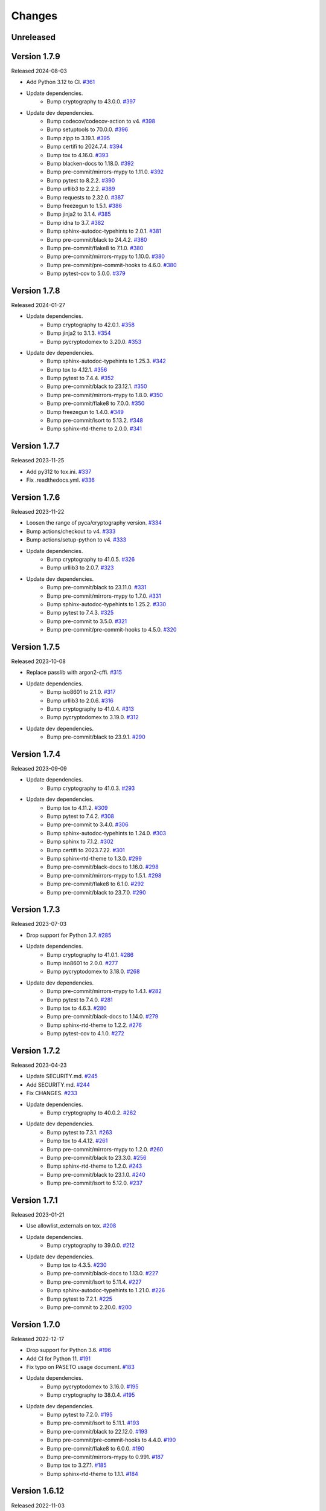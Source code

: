 Changes
=======

Unreleased
----------

Version 1.7.9
-------------

Released 2024-08-03

- Add Python 3.12 to CI. `#361 <https://github.com/dajiaji/pyseto/pull/361>`__
- Update dependencies.
    - Bump cryptography to 43.0.0. `#397 <https://github.com/dajiaji/pyseto/pull/397>`__
- Update dev dependencies.
    - Bump codecov/codecov-action to v4. `#398 <https://github.com/dajiaji/pyseto/pull/398>`__
    - Bump setuptools to 70.0.0. `#396 <https://github.com/dajiaji/pyseto/pull/396>`__
    - Bump zipp to 3.19.1. `#395 <https://github.com/dajiaji/pyseto/pull/395>`__
    - Bump certifi to 2024.7.4. `#394 <https://github.com/dajiaji/pyseto/pull/394>`__
    - Bump tox to 4.16.0. `#393 <https://github.com/dajiaji/pyseto/pull/393>`__
    - Bump blacken-docs to 1.18.0. `#392 <https://github.com/dajiaji/pyseto/pull/392>`__
    - Bump pre-commit/mirrors-mypy to 1.11.0. `#392 <https://github.com/dajiaji/pyseto/pull/392>`__
    - Bump pytest to 8.2.2. `#390 <https://github.com/dajiaji/pyseto/pull/390>`__
    - Bump urllib3 to 2.2.2. `#389 <https://github.com/dajiaji/pyseto/pull/389>`__
    - Bump requests to 2.32.0. `#387 <https://github.com/dajiaji/pyseto/pull/387>`__
    - Bump freezegun to 1.5.1. `#386 <https://github.com/dajiaji/pyseto/pull/386>`__
    - Bump jinja2 to 3.1.4. `#385 <https://github.com/dajiaji/pyseto/pull/385>`__
    - Bump idna to 3.7. `#382 <https://github.com/dajiaji/pyseto/pull/382>`__
    - Bump sphinx-autodoc-typehints to 2.0.1. `#381 <https://github.com/dajiaji/pyseto/pull/381>`__
    - Bump pre-commit/black to 24.4.2. `#380 <https://github.com/dajiaji/pyseto/pull/380>`__
    - Bump pre-commit/flake8 to 7.1.0. `#380 <https://github.com/dajiaji/pyseto/pull/380>`__
    - Bump pre-commit/mirrors-mypy to 1.10.0. `#380 <https://github.com/dajiaji/pyseto/pull/380>`__
    - Bump pre-commit/pre-commit-hooks to 4.6.0. `#380 <https://github.com/dajiaji/pyseto/pull/380>`__
    - Bump pytest-cov to 5.0.0. `#379 <https://github.com/dajiaji/pyseto/pull/279>`__

Version 1.7.8
-------------

Released 2024-01-27

- Update dependencies.
    - Bump cryptography to 42.0.1. `#358 <https://github.com/dajiaji/pyseto/pull/358>`__
    - Bump jinja2 to 3.1.3. `#354 <https://github.com/dajiaji/pyseto/pull/354>`__
    - Bump pycryptodomex to 3.20.0. `#353 <https://github.com/dajiaji/pyseto/pull/353>`__
- Update dev dependencies.
    - Bump sphinx-autodoc-typehints to 1.25.3. `#342 <https://github.com/dajiaji/pyseto/pull/342>`__
    - Bump tox to 4.12.1. `#356 <https://github.com/dajiaji/pyseto/pull/356>`__
    - Bump pytest to 7.4.4. `#352 <https://github.com/dajiaji/pyseto/pull/352>`__
    - Bump pre-commit/black to 23.12.1. `#350 <https://github.com/dajiaji/pyseto/pull/350>`__
    - Bump pre-commit/mirrors-mypy to 1.8.0. `#350 <https://github.com/dajiaji/pyseto/pull/350>`__
    - Bump pre-commit/flake8 to 7.0.0. `#350 <https://github.com/dajiaji/pyseto/pull/350>`__
    - Bump freezegun to 1.4.0. `#349 <https://github.com/dajiaji/pyseto/pull/349>`__
    - Bump pre-commit/isort to 5.13.2. `#348 <https://github.com/dajiaji/pyseto/pull/348>`__
    - Bump sphinx-rtd-theme to 2.0.0. `#341 <https://github.com/dajiaji/pyseto/pull/341>`__

Version 1.7.7
-------------

Released 2023-11-25

- Add py312 to tox.ini. `#337 <https://github.com/dajiaji/pyseto/pull/337>`__
- Fix .readthedocs.yml. `#336 <https://github.com/dajiaji/pyseto/pull/336>`__

Version 1.7.6
-------------

Released 2023-11-22

- Loosen the range of pyca/cryptography version. `#334 <https://github.com/dajiaji/pyseto/pull/334>`__
- Bump actions/checkout to v4. `#333 <https://github.com/dajiaji/pyseto/pull/333>`__
- Bump actions/setup-python to v4. `#333 <https://github.com/dajiaji/pyseto/pull/333>`__
- Update dependencies.
    - Bump cryptography to 41.0.5. `#326 <https://github.com/dajiaji/pyseto/pull/326>`__
    - Bump urllib3 to 2.0.7. `#323 <https://github.com/dajiaji/pyseto/pull/323>`__
- Update dev dependencies.
    - Bump pre-commit/black to 23.11.0. `#331 <https://github.com/dajiaji/pyseto/pull/331>`__
    - Bump pre-commit/mirrors-mypy to 1.7.0. `#331 <https://github.com/dajiaji/pyseto/pull/331>`__
    - Bump sphinx-autodoc-typehints to 1.25.2. `#330 <https://github.com/dajiaji/pyseto/pull/330>`__
    - Bump pytest to 7.4.3. `#325 <https://github.com/dajiaji/pyseto/pull/325>`__
    - Bump pre-commit to 3.5.0. `#321 <https://github.com/dajiaji/pyseto/pull/321>`__
    - Bump pre-commit/pre-commit-hooks to 4.5.0. `#320 <https://github.com/dajiaji/pyseto/pull/320>`__

Version 1.7.5
-------------

Released 2023-10-08

- Replace passlib with argon2-cffi. `#315 <https://github.com/dajiaji/pyseto/pull/315>`__
- Update dependencies.
    - Bump iso8601 to 2.1.0. `#317 <https://github.com/dajiaji/pyseto/pull/317>`__
    - Bump urllib3 to 2.0.6. `#316 <https://github.com/dajiaji/pyseto/pull/316>`__
    - Bump cryptography to 41.0.4. `#313 <https://github.com/dajiaji/pyseto/pull/313>`__
    - Bump pycryptodomex to 3.19.0. `#312 <https://github.com/dajiaji/pyseto/pull/312>`__
- Update dev dependencies.
    - Bump pre-commit/black to 23.9.1. `#290 <https://github.com/dajiaji/pyseto/pull/290>`__

Version 1.7.4
-------------

Released 2023-09-09

- Update dependencies.
    - Bump cryptography to 41.0.3. `#293 <https://github.com/dajiaji/pyseto/pull/293>`__
- Update dev dependencies.
    - Bump tox to 4.11.2. `#309 <https://github.com/dajiaji/pyseto/pull/309>`__
    - Bump pytest to 7.4.2. `#308 <https://github.com/dajiaji/pyseto/pull/308>`__
    - Bump pre-commit to 3.4.0. `#306 <https://github.com/dajiaji/pyseto/pull/306>`__
    - Bump sphinx-autodoc-typehints to 1.24.0. `#303 <https://github.com/dajiaji/pyseto/pull/303>`__
    - Bump sphinx to 7.1.2. `#302 <https://github.com/dajiaji/pyseto/pull/302>`__
    - Bump certifi to 2023.7.22. `#301 <https://github.com/dajiaji/pyseto/pull/301>`__
    - Bump sphinx-rtd-theme to 1.3.0. `#299 <https://github.com/dajiaji/pyseto/pull/299>`__
    - Bump pre-commit/black-docs to 1.16.0. `#298 <https://github.com/dajiaji/pyseto/pull/298>`__
    - Bump pre-commit/mirrors-mypy to 1.5.1. `#298 <https://github.com/dajiaji/pyseto/pull/298>`__
    - Bump pre-commit/flake8 to 6.1.0. `#292 <https://github.com/dajiaji/pyseto/pull/292>`__
    - Bump pre-commit/black to 23.7.0. `#290 <https://github.com/dajiaji/pyseto/pull/290>`__

Version 1.7.3
-------------

Released 2023-07-03

- Drop support for Python 3.7. `#285 <https://github.com/dajiaji/pyseto/pull/285>`__
- Update dependencies.
    - Bump cryptography to 41.0.1. `#286 <https://github.com/dajiaji/pyseto/pull/286>`__
    - Bump iso8601 to 2.0.0. `#277 <https://github.com/dajiaji/pyseto/pull/277>`__
    - Bump pycryptodomex to 3.18.0. `#268 <https://github.com/dajiaji/pyseto/pull/268>`__
- Update dev dependencies.
    - Bump pre-commit/mirrors-mypy to 1.4.1. `#282 <https://github.com/dajiaji/pyseto/pull/282>`__
    - Bump pytest to 7.4.0. `#281 <https://github.com/dajiaji/pyseto/pull/281>`__
    - Bump tox to 4.6.3. `#280 <https://github.com/dajiaji/pyseto/pull/280>`__
    - Bump pre-commit/black-docs to 1.14.0. `#279 <https://github.com/dajiaji/pyseto/pull/279>`__
    - Bump sphinx-rtd-theme to 1.2.2. `#276 <https://github.com/dajiaji/pyseto/pull/276>`__
    - Bump pytest-cov to 4.1.0. `#272 <https://github.com/dajiaji/pyseto/pull/272>`__

Version 1.7.2
-------------

Released 2023-04-23

- Update SECURITY.md. `#245 <https://github.com/dajiaji/pyseto/pull/245>`__
- Add SECURITY.md. `#244 <https://github.com/dajiaji/pyseto/pull/244>`__
- Fix CHANGES. `#233 <https://github.com/dajiaji/pyseto/pull/233>`__
- Update dependencies.
    - Bump cryptography to 40.0.2. `#262 <https://github.com/dajiaji/pyseto/pull/262>`__
- Update dev dependencies.
    - Bump pytest to 7.3.1. `#263 <https://github.com/dajiaji/pyseto/pull/263>`__
    - Bump tox to 4.4.12. `#261 <https://github.com/dajiaji/pyseto/pull/261>`__
    - Bump pre-commit/mirrors-mypy to 1.2.0. `#260 <https://github.com/dajiaji/pyseto/pull/260>`__
    - Bump pre-commit/black to 23.3.0. `#256 <https://github.com/dajiaji/pyseto/pull/256>`__
    - Bump sphinx-rtd-theme to 1.2.0. `#243 <https://github.com/dajiaji/pyseto/pull/243>`__
    - Bump pre-commit/black to 23.1.0. `#240 <https://github.com/dajiaji/pyseto/pull/240>`__
    - Bump pre-commit/isort to 5.12.0. `#237 <https://github.com/dajiaji/pyseto/pull/237>`__

Version 1.7.1
-------------

Released 2023-01-21

- Use allowlist_externals on tox. `#208 <https://github.com/dajiaji/pyseto/pull/208>`__

- Update dependencies.
    - Bump cryptography to 39.0.0. `#212 <https://github.com/dajiaji/pyseto/pull/212>`__
- Update dev dependencies.
    - Bump tox to 4.3.5. `#230 <https://github.com/dajiaji/pyseto/pull/230>`__
    - Bump pre-commit/black-docs to 1.13.0. `#227 <https://github.com/dajiaji/pyseto/pull/227>`__
    - Bump pre-commit/isort to 5.11.4. `#227 <https://github.com/dajiaji/pyseto/pull/227>`__
    - Bump sphinx-autodoc-typehints to 1.21.0. `#226 <https://github.com/dajiaji/pyseto/pull/226>`__
    - Bump pytest to 7.2.1. `#225 <https://github.com/dajiaji/pyseto/pull/225>`__
    - Bump pre-commit to 2.20.0. `#200 <https://github.com/dajiaji/pyseto/pull/200>`__

Version 1.7.0
-------------

Released 2022-12-17

- Drop support for Python 3.6. `#196 <https://github.com/dajiaji/pyseto/pull/196>`__
- Add CI for Python 11. `#191 <https://github.com/dajiaji/pyseto/pull/191>`__
- Fix typo on PASETO usage document. `#183 <https://github.com/dajiaji/pyseto/pull/183>`__

- Update dependencies.
    - Bump pycryptodomex to 3.16.0. `#195 <https://github.com/dajiaji/pyseto/pull/195>`__
    - Bump cryptography to 38.0.4. `#195 <https://github.com/dajiaji/pyseto/pull/195>`__
- Update dev dependencies.
    - Bump pytest to 7.2.0. `#195 <https://github.com/dajiaji/pyseto/pull/195>`__
    - Bump pre-commit/isort to 5.11.1. `#193 <https://github.com/dajiaji/pyseto/pull/193>`__
    - Bump pre-commit/black to 22.12.0. `#193 <https://github.com/dajiaji/pyseto/pull/193>`__
    - Bump pre-commit/pre-commit-hooks to 4.4.0. `#190 <https://github.com/dajiaji/pyseto/pull/190>`__
    - Bump pre-commit/flake8 to 6.0.0. `#190 <https://github.com/dajiaji/pyseto/pull/190>`__
    - Bump pre-commit/mirrors-mypy to 0.991. `#187 <https://github.com/dajiaji/pyseto/pull/187>`__
    - Bump tox to 3.27.1. `#185 <https://github.com/dajiaji/pyseto/pull/185>`__
    - Bump sphinx-rtd-theme to 1.1.1. `#184 <https://github.com/dajiaji/pyseto/pull/184>`__

Version 1.6.12
--------------

Released 2022-11-03

- Update dependencies.
    - Bump cryptography to 38.0.3. `#180 <https://github.com/dajiaji/pyseto/pull/180>`__
- Update dev dependencies.
    - Bump sphinx-rtd-theme to 1.1.0. `#179 <https://github.com/dajiaji/pyseto/pull/179>`__
    - Bump tox to 3.27.0. `#178 <https://github.com/dajiaji/pyseto/pull/178>`__
    - Bump sphinx to 5.3.0. `#177 <https://github.com/dajiaji/pyseto/pull/177>`__
    - Bump pre-commit/mirrors-mypy to 0.982. `#176 <https://github.com/dajiaji/pyseto/pull/176>`__
    - Bump pre-commit/black to 22.10.0. `#176 <https://github.com/dajiaji/pyseto/pull/176>`__

Version 1.6.11
--------------

Released 2022-10-08

- Update dependencies.
    - Bump iso8601 to 1.1.0. `#171 <https://github.com/dajiaji/pyseto/pull/171>`__
    - Bump cryptography to 38.0.1. `#167 <https://github.com/dajiaji/pyseto/pull/167>`__
- Update dev dependencies.
    - Bump pre-commit/mirrors-mypy to 0.981. `#174 <https://github.com/dajiaji/pyseto/pull/174>`__
    - Bump sphinx to 5.2.3. `#173 <https://github.com/dajiaji/pyseto/pull/173>`__
    - Bump pytest-cov to 4.0.0. `#172 <https://github.com/dajiaji/pyseto/pull/172>`__
    - Bump tox to 3.26.0. `#168 <https://github.com/dajiaji/pyseto/pull/168>`__
    - Bump pre-commit/black to 22.8.0. `#166 <https://github.com/dajiaji/pyseto/pull/166>`__
    - Bump freezegun to 1.2.2. `#165 <https://github.com/dajiaji/pyseto/pull/165>`__

Version 1.6.10
--------------

Released 2022-08-10

- Update dependencies.
    - Bump cryptography to 37.0.4. `#157 <https://github.com/dajiaji/pyseto/pull/157>`__
    - Bump pycryptodomex to 3.15.0. `#153 <https://github.com/dajiaji/pyseto/pull/153>`__
- Update dev dependencies.
    - Bump pre-commit/flake8 to 5.0.4. `#162 <https://github.com/dajiaji/pyseto/pull/162>`__
    - Bump sphinx to 5.1.1. `#160 <https://github.com/dajiaji/pyseto/pull/160>`__
    - Bump pre-commit/mirrors-mypy to 0.971. `#159 <https://github.com/dajiaji/pyseto/pull/159>`__
    - Bump pre-commit/black to 22.6.0. `#156 <https://github.com/dajiaji/pyseto/pull/156>`__
    - Bump tox to 3.25.1. `#155 <https://github.com/dajiaji/pyseto/pull/155>`__
- Drop support for Python3.6. `#154 <https://github.com/dajiaji/pyseto/pull/154>`__

Version 1.6.9
-------------

Released 2022-06-18

- Update dependencies.
    - Bump cryptography to 37.0.2. `#146 <https://github.com/dajiaji/pyseto/pull/146>`__
- Update dev dependencies.
    - Bump sphinx to 5.0.2. `#151 <https://github.com/dajiaji/pyseto/pull/151>`__
    - Bump pre-commit/mirrors-mypy to 0.961. `#150 <https://github.com/dajiaji/pyseto/pull/150>`__
    - Bump pre-commit/pre-commit-hooks to 4.3.0. `#150 <https://github.com/dajiaji/pyseto/pull/150>`__

Version 1.6.8
-------------

Released 2022-05-01

- Compare MACs in constant time. `#143 <https://github.com/dajiaji/pyseto/pull/143>`__
- Refine pyproject to add tool.poetry.extras. `#138 <https://github.com/dajiaji/pyseto/pull/138>`__
- Update dependencies.
    - Bump cryptography to 37.0.1. `#142 <https://github.com/dajiaji/pyseto/pull/142>`__
- Update dev dependencies.
    - Bump pre-commit/pre-commit-hooks from 4.1.0 to 4.2.0. `#140 <https://github.com/dajiaji/pyseto/pull/140>`__
    - Bump tox from 3.24.5 to 3.25.0. `#139 <https://github.com/dajiaji/pyseto/pull/139>`__

Version 1.6.7
-------------

Released 2022-04-03

- Update dependencies.
    - Bump cryptography from 36.0.1 to 36.0.2. `#132 <https://github.com/dajiaji/pyseto/pull/132>`__
- Update dependencies.
    - Bump sphinx from 4.4.0 to 4.5.0. `#135 <https://github.com/dajiaji/pyseto/pull/135>`__
    - Bump freezegun from 1.1.0 to 1.2.1. `#133 <https://github.com/dajiaji/pyseto/pull/133>`__
    - Bump pre-commit/mirrors-mypy from 0.931 to 0.940. `#131 <https://github.com/dajiaji/pyseto/pull/131>`__

Version 1.6.6
-------------

Released 2022-03-01

- Fix bug on to_peer_paserk_id for v1/2 local key. `#128 <https://github.com/dajiaji/pyseto/pull/128>`__
- Add support for to_peer_paserk_id on v1/v3. `#128 <https://github.com/dajiaji/pyseto/pull/128>`__

Version 1.6.5
-------------

Released 2022-01-20

- Avoid re-encoding/decoding output from serializer. `#118 <https://github.com/dajiaji/pyseto/pull/118>`__

Version 1.6.4
-------------

Released 2022-01-14

- Fix bug on deserializing payload in local paseto. `#114 <https://github.com/dajiaji/pyseto/pull/114>`__

Version 1.6.3
-------------

Released 2022-01-03

- Add optional flag to docs dependencies. `#109 <https://github.com/dajiaji/pyseto/pull/109>`__
- Remove tool.poetry.extra from pyproject.toml. `#109 <https://github.com/dajiaji/pyseto/pull/109>`__
- Add pre-commit hooks for checking json, toml and yaml files. `#108 <https://github.com/dajiaji/pyseto/pull/108>`__

Version 1.6.2
-------------

Released 2022-01-02

- Introduce freezegun for test. `#106 <https://github.com/dajiaji/pyseto/pull/106>`__
- Add 2022 to copyright and license. `#105 <https://github.com/dajiaji/pyseto/pull/105>`__
- Add license information to PyPI. `#104 <https://github.com/dajiaji/pyseto/pull/104>`__

Version 1.6.1
-------------

Released 2021-12-31

- Refine github actions. `#99 <https://github.com/dajiaji/pyseto/pull/99>`__
- Use pytest-cov instead of coverage. `#98 <https://github.com/dajiaji/pyseto/pull/98>`__
- Refine pyproject.toml. `#97 <https://github.com/dajiaji/pyseto/pull/97>`__
- Refine tox.ini. `#96 <https://github.com/dajiaji/pyseto/pull/96>`__
- Update pytest requirement form ^5.2 to ^6.2. `#91 <https://github.com/dajiaji/pyseto/pull/91>`__

Version 1.6.0
-------------

Released 2021-12-11

- Migrate to poetry. `#89 <https://github.com/dajiaji/pyseto/pull/89>`__
- Update max line length to 128. `#89 <https://github.com/dajiaji/pyseto/pull/89>`__

Version 1.5.0
-------------

Released 2021-11-24

- Add support for aud verification. `#86 <https://github.com/dajiaji/pyseto/pull/86>`__
- Add to_peer_paserk_id to KeyInterface. `#85 <https://github.com/dajiaji/pyseto/pull/85>`__

Version 1.4.0
-------------

Released 2021-11-22

- Add is_secret to KeyInterface. `#82 <https://github.com/dajiaji/pyseto/pull/82>`__
- Disclose KeyInterface class. `#81 <https://github.com/dajiaji/pyseto/pull/81>`__
- Disclose Token class. `#80 <https://github.com/dajiaji/pyseto/pull/80>`__

Version 1.3.0
-------------

Released 2021-11-20

- Add support for nbf validation. `#76 <https://github.com/dajiaji/pyseto/pull/76>`__
- Add support for dict typed footer. `#75 <https://github.com/dajiaji/pyseto/pull/75>`__
- Add leeway for exp validation. `#74 <https://github.com/dajiaji/pyseto/pull/74>`__
- Add Paseto class. `#72 <https://github.com/dajiaji/pyseto/pull/72>`__
- Add support for exp claim. `#71 <https://github.com/dajiaji/pyseto/pull/71>`__

Version 1.2.0
-------------

Released 2021-11-14

- Refine README (Add CONTRIBUTING, etc.). `#68 <https://github.com/dajiaji/pyseto/pull/68>`__
- Introduce serializer/deserializer for payload. `#67 <https://github.com/dajiaji/pyseto/pull/67>`__
- Sync official test vectors. `#64 <https://github.com/dajiaji/pyseto/pull/64>`__

Version 1.1.0
-------------

Released 2021-10-16

- Add support for Python 3.10. `#60 <https://github.com/dajiaji/pyseto/pull/60>`__
- Add support for k2.seal and k4.seal. `#57 <https://github.com/dajiaji/pyseto/pull/57>`__
- Add py.typed. `#56 <https://github.com/dajiaji/pyseto/pull/56>`__

Version 1.0.0
-------------

Released 2021-09-25

- [Breaking Change] Remove str support for version. `#53 <https://github.com/dajiaji/pyseto/pull/53>`__
- [Breaking Change] Rename type of Key.new to purpose. `#52 <https://github.com/dajiaji/pyseto/pull/52>`__
- Add support for PASERK password-based key wrapping. `#47 <https://github.com/dajiaji/pyseto/pull/47>`__
- Add support for PASERK key wrapping. `#46 <https://github.com/dajiaji/pyseto/pull/46>`__

Version 0.7.1
-------------

Released 2021-09-18

- Make PASERK secret for Ed25519 compliant with PASERK spec. `#44 <https://github.com/dajiaji/pyseto/pull/44>`__

Version 0.7.0
-------------

Released 2021-09-16

- Add from_paserk to Key. `#41 <https://github.com/dajiaji/pyseto/pull/41>`__
- Add support for paserk lid. `#40 <https://github.com/dajiaji/pyseto/pull/40>`__
- Add support for paserk local. `#40 <https://github.com/dajiaji/pyseto/pull/40>`__
- Add to_paserk_id to KeyInterface. `#39 <https://github.com/dajiaji/pyseto/pull/39>`__
- Add to_paserk to KeyInterface. `#38 <https://github.com/dajiaji/pyseto/pull/38>`__
- Fix public key compression for v3.

Version 0.6.1
-------------

Released 2021-09-12

- Add usage examples and related tests. `#36 <https://github.com/dajiaji/pyseto/pull/36>`__

Version 0.6.0
-------------

Released 2021-09-11

- Add tests for sample code. `#34 <https://github.com/dajiaji/pyseto/pull/34>`__
- Allow int type version for Key.new. `#33 <https://github.com/dajiaji/pyseto/pull/33>`__

Version 0.5.0
-------------

Released 2021-09-11

- Add API reference about Token. `#30 <https://github.com/dajiaji/pyseto/pull/30>`__
- Add support for multiple keys on decode. `#29 <https://github.com/dajiaji/pyseto/pull/29>`__

Version 0.4.0
-------------

Released 2021-09-10

- Add tests for public and fix error message. `#26 <https://github.com/dajiaji/pyseto/pull/26>`__
- Add tests for local and fix error message. `#25 <https://github.com/dajiaji/pyseto/pull/25>`__
- Add tests for Token. `#24 <https://github.com/dajiaji/pyseto/pull/24>`__
- Add tests for Key and fix checking argument. `#22 <https://github.com/dajiaji/pyseto/pull/22>`__
- Add docstrings for KeyInterface. `#21 <https://github.com/dajiaji/pyseto/pull/21>`__

Version 0.3.2
-------------

Released 2021-09-07

- Add API reference. `#17 <https://github.com/dajiaji/pyseto/pull/17>`__

Version 0.3.1
-------------

Released 2021-09-06

- Fix readthedocs build error. `#13 <https://github.com/dajiaji/pyseto/pull/13>`__

Version 0.3.0
-------------

Released 2021-09-06

- Add docs. `#10 <https://github.com/dajiaji/pyseto/pull/10>`__
- Add Key.from_asymmetric_key_params. `#8 <https://github.com/dajiaji/pyseto/pull/8>`__
- Make NotSupportedError public. `#8 <https://github.com/dajiaji/pyseto/pull/8>`__

Version 0.2.0
-------------

Released 2021-09-05

- Add Token object as a response of decode(). `#6 <https://github.com/dajiaji/pyseto/pull/6>`__

Version 0.1.0
-------------

Released 2021-09-05

- First public preview release.
